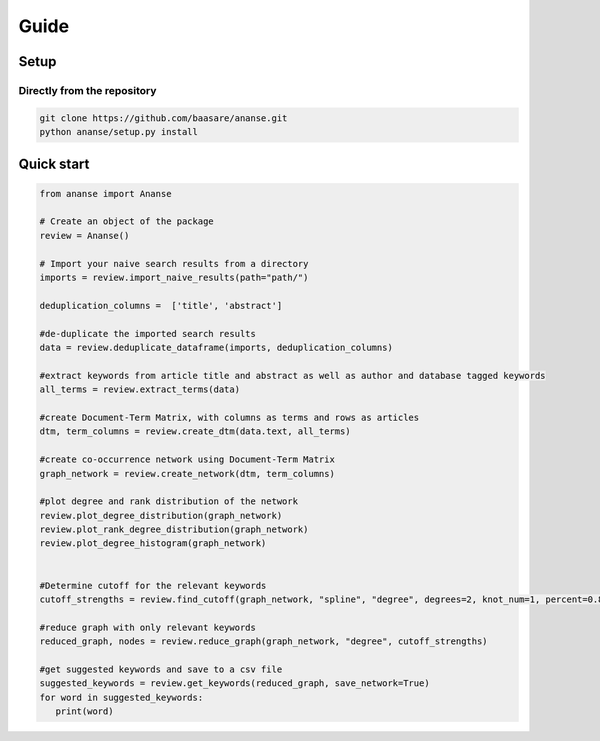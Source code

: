 Guide
======



Setup
-----

Directly from the repository
~~~~~~~~~~~~~~~~~~~~~~~~~~~~

.. code:: bash

    git clone https://github.com/baasare/ananse.git
    python ananse/setup.py install

Quick start
-----------

.. code:: python

    from ananse import Ananse
        
    # Create an object of the package
    review = Ananse()

    # Import your naive search results from a directory 
    imports = review.import_naive_results(path="path/")

    deduplication_columns =  ['title', 'abstract']

    #de-duplicate the imported search results
    data = review.deduplicate_dataframe(imports, deduplication_columns)

    #extract keywords from article title and abstract as well as author and database tagged keywords
    all_terms = review.extract_terms(data)

    #create Document-Term Matrix, with columns as terms and rows as articles
    dtm, term_columns = review.create_dtm(data.text, all_terms)

    #create co-occurrence network using Document-Term Matrix
    graph_network = review.create_network(dtm, term_columns)

    #plot degree and rank distribution of the network
    review.plot_degree_distribution(graph_network)
    review.plot_rank_degree_distribution(graph_network)
    review.plot_degree_histogram(graph_network)


    #Determine cutoff for the relevant keywords
    cutoff_strengths = review.find_cutoff(graph_network, "spline", "degree", degrees=2, knot_num=1, percent=0.8)

    #reduce graph with only relevant keywords 
    reduced_graph, nodes = review.reduce_graph(graph_network, "degree", cutoff_strengths)

    #get suggested keywords and save to a csv file
    suggested_keywords = review.get_keywords(reduced_graph, save_network=True)
    for word in suggested_keywords:
       print(word)

